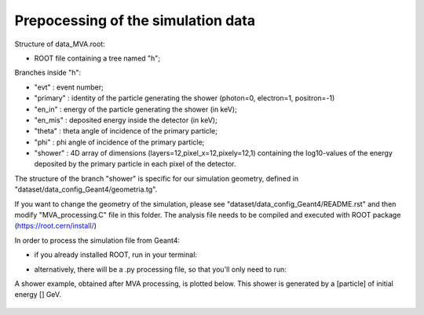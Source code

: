 Prepocessing of the simulation data
-----------------------------------

Structure of data_MVA.root:

*  ROOT file containing a tree named "h";

Branches inside "h":

* "evt"     : event number;

* "primary" : identity of the particle generating the shower (photon=0, electron=1, positron=-1)

* "en_in"   : energy of the particle generating the shower (in keV);

* "en_mis"   : deposited energy inside the detector (in keV);

* "theta"   : theta angle of incidence of the primary particle;

* "phi"     : phi angle of incidence of the primary particle;

* "shower"  : 4D array of dimensions (layers=12,pixel_x=12,pixely=12,1)
  containing the log10-values of the energy deposited by the primary particle in
  each pixel of the detector.

The structure of the branch "shower" is specific for our simulation geometry,
defined in "dataset/data_config_Geant4/geometria.tg".

If you want to change the geometry of the simulation, please see
"dataset/data_config_Geant4/README.rst" and then modify "MVA_processing.C" file in this
folder.
The analysis file needs to be compiled and executed with ROOT package
(https://root.cern/install/)

In order to process the simulation file from Geant4:

* if you already installed ROOT, run in your terminal:

.. code-block bash

  root MVA_processing.C

* alternatively, there will be a .py processing file, so that you'll only need to run:

.. code-block bash

  python MVA_processing.py


A shower example, obtained after MVA processing, is plotted below.
This shower is generated by a [particle] of initial energy [] GeV.

  .. image:: https://raw.githubusercontent.com/Dario-Caf/EM-shower-simulator-with-NN/main/dataset/filtered_data/example_positron_14_26GeVpng
    :width: 400
    :alt: Alternative text
